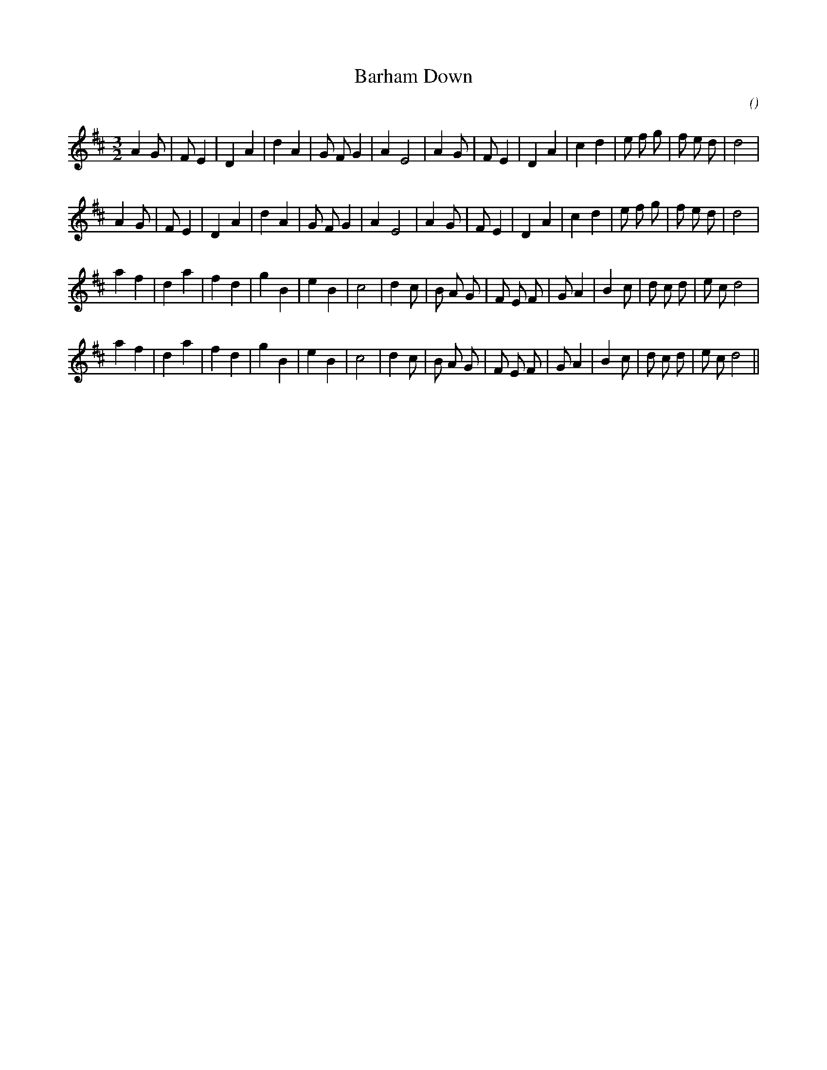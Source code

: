 X:1
T: Barham Down
N:
C:
S:
A:
O:
R:
M:3/2
K:D
I:speed 200
%W: A1
% voice 1 (1 lines, 28 notes)
K:D
M:3/2
L:1/16
A4 G2 |F2 E4 |D4 A4 |d4 A4 |G2 F2 G4 |A4 E8 |A4 G2 |F2 E4 |D4 A4 |c4 d4 |e2 f2 g2 |f2 e2 d2 |d8 |
%W: A2
% voice 1 (1 lines, 28 notes)
A4 G2 |F2 E4 |D4 A4 |d4 A4 |G2 F2 G4 |A4 E8 |A4 G2 |F2 E4 |D4 A4 |c4 d4 |e2 f2 g2 |f2 e2 d2 |d8 |
%W: B1
% voice 1 (1 lines, 29 notes)
a4 f4 |d4 a4 |f4 d4 |g4 B4 |e4 B4 |c8 |d4 c2 |B2 A2 G2 |F2 E2 F2 |G2 A4 |B4 c2 |d2 c2 d2 |e2 c2 d8 |
%W: B2
% voice 1 (1 lines, 29 notes)
a4 f4 |d4 a4 |f4 d4 |g4 B4 |e4 B4 |c8 |d4 c2 |B2 A2 G2 |F2 E2 F2 |G2 A4 |B4 c2 |d2 c2 d2 |e2 c2 d8 ||
